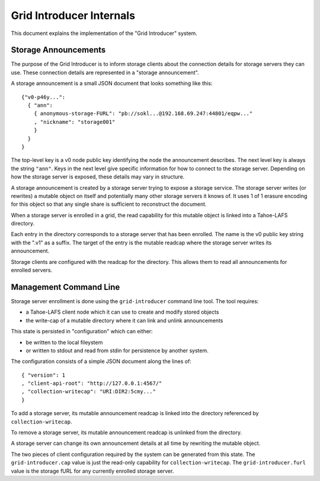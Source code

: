 .. -*- coding: utf-8 -*-

Grid Introducer Internals
=========================

This document explains the implementation of the "Grid Introducer" system.

Storage Announcements
---------------------

The purpose of the Grid Introducer is to inform storage clients about the connection details for storage servers they can use.
These connection details are represented in a "storage announcement".

A storage announcement is a small JSON document that looks something like this::

   {"v0-p46y...":
     { "ann":
       { anonymous-storage-FURL": "pb://sokl...@192.168.69.247:44801/eqpw..."
       , "nickname": "storage001"
       }
     }
   }

The top-level key is a v0 node public key identifying the node the announcement describes.
The next level key is always the string ``"ann"``.
Keys in the next level give specific information for how to connect to the storage server.
Depending on how the storage server is exposed,
these details may vary in structure.

A storage announcement is created by a storage server trying to expose a storage service.
The storage server writes (or rewrites) a mutable object on itself and potentially many other storage servers it knows of.
It uses 1 of 1 erasure encoding for this object so that any single share is sufficient to reconstruct the document.

When a storage server is enrolled in a grid,
the read capability for this mutable object is linked into a Tahoe-LAFS directory.

Each entry in the directory corresponds to a storage server that has been enrolled.
The name is the v0 public key string with the ".v1" as a suffix.
The target of the entry is the mutable readcap where the storage server writes its announcement.

Storage clients are configured with the readcap for the directory.
This allows them to read all announcements for enrolled servers.

Management Command Line
-----------------------

Storage server enrollment is done using the ``grid-introducer`` command line tool.
The tool requires:

* a Tahoe-LAFS client node which it can use to create and modify stored objects
* the write-cap of a mutable directory where it can link and unlink announcements

This state is persisted in "configuration" which can either:

* be written to the local fileystem
* or written to stdout and read from stdin for persistence by another system.

The configuration consists of a simple JSON document along the lines of::

  { "version": 1
  , "client-api-root": "http://127.0.0.1:4567/"
  , "collection-writecap": "URI:DIR2:5cmy..."
  }

To add a storage server,
its mutable announcement readcap is linked into the directory referenced by ``collection-writecap``.

To remove a storage server,
its mutable announcement readcap is unlinked from the directory.

A storage server can change its own announcement details at all time by rewriting the mutable object.

The two pieces of client configuration required by the system can be generated from this state.
The ``grid-introducer.cap`` value is just the read-only capability for ``collection-writecap``.
The ``grid-introducer.furl`` value is the storage fURL for any currently enrolled storage server.
